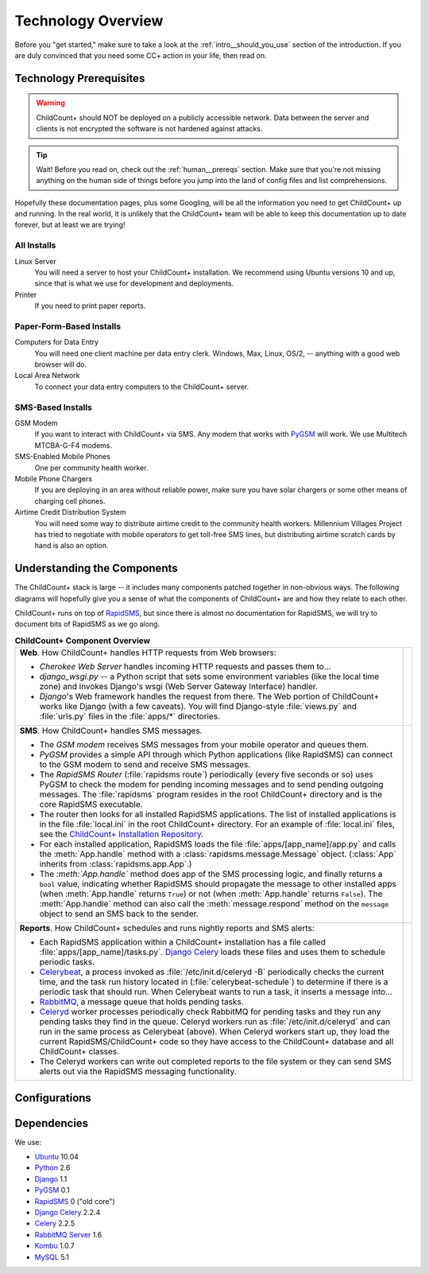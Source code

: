 Technology Overview
=========================================

Before you "get started," make sure to take a look at
the :ref:`intro__should_you_use` section of the
introduction.
If you are duly convinced that you need some CC+ action in
your life, then read on.

.. _tech__prereqs:

Technology Prerequisites
------------------------

.. warning:: ChildCount+ should NOT be deployed on 
             a publicly accessible network.
             Data between the server and clients is
             not encrypted the software is not hardened
             against attacks.

.. tip:: Wait! Before you read on, check out the 
         :ref:`human__prereqs` section.
         Make sure that you're not missing anything on the human
         side of things before you jump into the land of
         config files and list comprehensions.

Hopefully these documentation pages, plus some
Googling, will be all the information you need to get
ChildCount+ up and running.
In the real world, it is unlikely that the ChildCount+
team will be able to keep this documentation up
to date forever, but at least we are trying!

All Installs
^^^^^^^^^^^^^

Linux Server
    You will need a server to host your ChildCount+
    installation. 
    We recommend using Ubuntu versions 10 and up, 
    since that is what we use for development and deployments.

Printer
    If you need to print paper reports.

Paper-Form-Based Installs
^^^^^^^^^^^^^^^^^^^^^^^^^^^^

Computers for Data Entry
   You will need one client machine per data entry clerk.
   Windows, Max, Linux, OS/2, -- anything with a good web browser will do.

Local Area Network
    To connect your data entry computers to the ChildCount+ server.


SMS-Based Installs
^^^^^^^^^^^^^^^^^^^

GSM Modem
    If you want to interact with ChildCount+ via SMS.
    Any modem that works with `PyGSM <http://pypi.python.org/pypi/pygsm/0.1>`_
    will work.
    We use Multitech MTCBA-G-F4 modems.

SMS-Enabled Mobile Phones
    One per community health worker.

Mobile Phone Chargers
    If you are deploying in an area without reliable
    power, make sure you have solar chargers or some
    other means of charging cell phones.

Airtime Credit Distribution System
    You will need some way to distribute airtime
    credit to the community health workers.
    Millennium Villages Project has tried to 
    negotiate with mobile operators to get 
    toll-free SMS lines, but distributing
    airtime scratch cards by hand is also
    an option.

.. _tech__understanding:

Understanding the Components
-----------------------------

The ChildCount+ stack is large -- it includes many 
components patched together in non-obvious ways.
The following diagrams will hopefully give you a
sense of what the components of ChildCount+ are
and how they relate to each other.

ChildCount+ runs on top of
`RapidSMS <http://www.rapidsms.org>`_, but since
there is almost no documentation for RapidSMS,
we will try to document bits of RapidSMS as we
go along.

.. list-table:: **ChildCount+ Component Overview**
    
   * - **Web**. How ChildCount+ handles HTTP requests from
       Web browsers:

       * *Cherokee Web Server* handles incoming HTTP requests and
         passes them to...

       * *django_wsgi.py* -- a Python script that sets some environment
         variables (like the local time zone) and invokes Django's
         wsgi (Web Server Gateway Interface) handler.

       * *Django*'s Web framework handles the request from there.
         The Web portion of ChildCount+ works like Django (with a few
         caveats).
         You will find Django-style :file:`views.py` and :file:`urls.py`
         files in the :file:`apps/*` directories.

     - .. image:: /images/tech/web.jpg

   * - **SMS**. How ChildCount+ handles SMS messages.

       * The *GSM modem* receives SMS messages from your mobile operator
         and queues them.

       * *PyGSM* provides a simple API through which Python applications 
         (like RapidSMS) can connect to the GSM modem to send and receive
         SMS messages.

       * The *RapidSMS Router* (:file:`rapidsms route`)
         periodically (every five seconds or so)
         uses PyGSM to check the modem for pending incoming messages and to send
         pending outgoing messages.
         The :file:`rapidsms` program resides in the root ChildCount+
         directory and is the core RapidSMS executable.

       * The router then looks for all installed RapidSMS applications.
         The list of installed applications is in the file
         :file:`local.ini` in the root ChildCount+ directory.
         For an example of :file:`local.ini` files, see the
         `ChildCount+ Installation Repository <https://github.com/mvpdev/rapidsms-impl>`_.

       * For each installed application, RapidSMS loads the file
         :file:`apps/[app_name]/app.py` and calls the :meth:`App.handle`
         method with a :class:`rapidsms.message.Message` object.
         (:class:`App` inherits from :class:`rapidsms.app.App`.)

       * The *:meth:`App.handle`* method does app of the SMS processing logic,
         and finally returns a ``bool`` value, indicating whether RapidSMS
         should propagate the message to other installed apps (when :meth:`App.handle`
         returns ``True``) or not (when :meth:`App.handle` returns ``False``).
         The :meth:`App.handle` method can also call the :meth:`message.respond`
         method on the ``message`` object to send an SMS back to the sender.

     - .. image:: /images/tech/sms.jpg

   * - **Reports**. How ChildCount+ schedules and runs
       nightly reports and SMS alerts: 

       * Each RapidSMS application within a ChildCount+ installation
         has a file called :file:`apps/[app_name]/tasks.py`.
         `Django Celery <http://celeryproject.org/docs/django-celery/>`_
         loads these files and uses them to schedule periodic
         tasks.

       * `Celerybeat <http://celeryproject.org/>`_, a process invoked as 
         :file:`/etc/init.d/celeryd -B` periodically checks
         the current time, and the task run history located
         in (:file:`celerybeat-schedule`) to determine if there
         is a periodic task that should run.
         When Celerybeat wants to run a task, it inserts
         a message into...

       * `RabbitMQ <http://www.rabbitmq.com/>`_, a message queue that holds pending
         tasks.

       * `Celeryd <http://celeryproject.org/>`_
         worker processes periodically check
         RabbitMQ for pending tasks and they run any pending
         tasks they find in the queue.
         Celeryd workers run as :file:`/etc/init.d/celeryd`
         and can run in the same process as Celerybeat (above).
         When Celeryd workers start up, they load the current
         RapidSMS/ChildCount+ code so they have access to
         the ChildCount+ database and all ChildCount+
         classes.

       * The Celeryd workers can write out completed reports
         to the file system or they can send SMS alerts out
         via the RapidSMS messaging functionality.

     - .. image:: /images/tech/reports.jpg

Configurations
-----------------

Dependencies
-------------

We use:

* `Ubuntu <http://www.ubuntu.com/>`_ 10.04

* `Python <http://www.python.org/>`_ 2.6

* `Django <http://www.djangoproject.com>`_ 1.1

* `PyGSM <http://pypi.python.org/pypi/pygsm/0.1>`_ 0.1

* `RapidSMS <http://www.rapidsms.org>`_ 0 ("old core") 

* `Django Celery <http://celeryproject.org/docs/django-celery/>`_ 2.2.4

* `Celery <http://www.celeryproject.org>`_ 2.2.5

* `RabbitMQ Server <http://www.rabbitmq.com>`_ 1.6

* `Kombu <http://packages.python.org/kombu/>`_ 1.0.7

* `MySQL <http://www.mysql.com/>`_ 5.1




